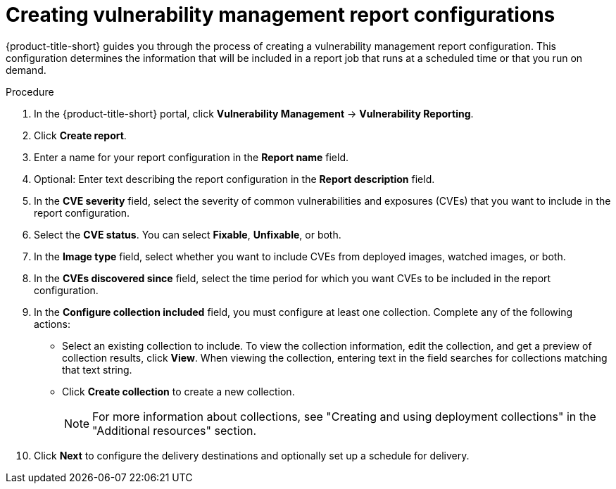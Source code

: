 // Module included in the following assemblies:
//
// * operating/manage-vulnerabilities.adoc

:_mod-docs-content-type: PROCEDURE
[id="vulnerability-management20-creating-report_{context}"]
= Creating vulnerability management report configurations

[role="_abstract"]
{product-title-short} guides you through the process of creating a vulnerability management report configuration. This configuration determines the information that will be included in a report job that runs at a scheduled time or that you run on demand.

.Procedure
. In the {product-title-short} portal, click *Vulnerability Management* -> *Vulnerability Reporting*.
. Click *Create report*.
. Enter a name for your report configuration in the *Report name* field.
. Optional: Enter text describing the report configuration in the *Report description* field.
. In the *CVE severity* field, select the severity of common vulnerabilities and exposures (CVEs) that you want to include in the report configuration.
. Select the *CVE status*. You can select *Fixable*, *Unfixable*, or both.
. In the *Image type* field, select whether you want to include CVEs from deployed images, watched images, or both.
. In the *CVEs discovered since* field, select the time period for which you want CVEs to be included in the report configuration.
. In the *Configure collection included* field, you must configure at least one collection. Complete any of the following actions:
* Select an existing collection to include. To view the collection information, edit the collection, and get a preview of collection results, click *View*. When viewing the collection, entering text in the field searches for collections matching that text string.
* Click *Create collection* to create a new collection.
+
[NOTE]
====
For more information about collections, see "Creating and using deployment collections" in the "Additional resources" section.
====
. Click *Next* to configure the delivery destinations and optionally set up a schedule for delivery.
